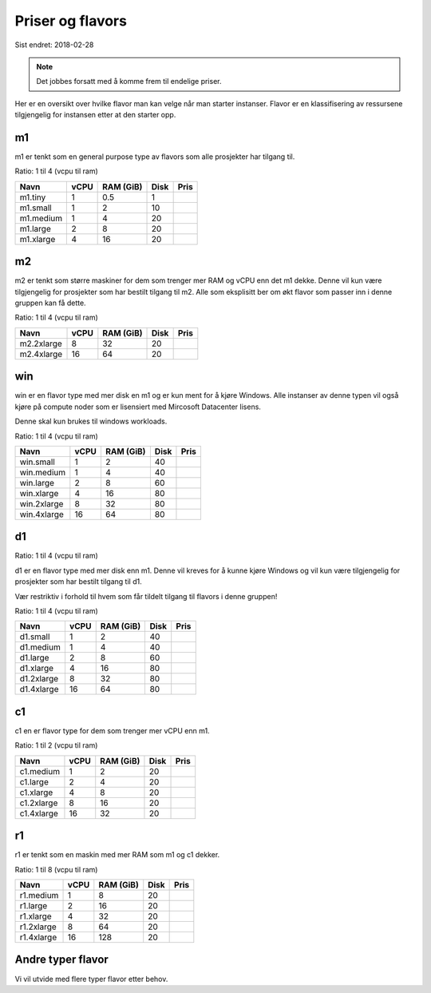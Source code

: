 =================
Priser og flavors
=================

Sist endret: 2018-02-28

.. NOTE::
  Det jobbes forsatt med å komme frem til endelige priser.

Her er en oversikt over hvilke flavor man kan velge når man starter instanser.
Flavor er en klassifisering av ressursene tilgjengelig for instansen etter at
den starter opp.

m1
==

m1 er tenkt som en general purpose type av flavors som alle prosjekter har
tilgang til.

Ratio: 1 til 4 (vcpu til ram)

=========== ==== ========== ===== =====
Navn        vCPU RAM (GiB)  Disk  Pris
=========== ==== ========== ===== =====
m1.tiny      1    0.5        1
m1.small     1    2          10
m1.medium    1    4          20
m1.large     2    8          20
m1.xlarge    4    16         20
=========== ==== ========== ===== =====

m2
==

m2 er tenkt som større maskiner for dem som trenger mer RAM og vCPU enn det
m1 dekke. Denne vil kun være tilgjengelig for prosjekter som har bestilt
tilgang til m2. Alle som eksplisitt ber om økt flavor som passer inn i denne
gruppen kan få dette.

Ratio: 1 til 4 (vcpu til ram)

=========== ==== ========== ===== =====
Navn        vCPU RAM (GiB)  Disk  Pris
=========== ==== ========== ===== =====
m2.2xlarge    8    32        20
m2.4xlarge   16    64        20
=========== ==== ========== ===== =====

win
===

win er en flavor type med mer disk en m1 og er kun ment for å kjøre Windows.
Alle instanser av denne typen vil også kjøre på compute noder som er lisensiert
med Mircosoft Datacenter lisens.

Denne skal kun brukes til windows workloads.

Ratio: 1 til 4 (vcpu til ram)

=========== ==== ========== ===== =====
Navn        vCPU RAM (GiB)  Disk  Pris
=========== ==== ========== ===== =====
win.small    1     2         40
win.medium   1     4         40
win.large    2     8         60
win.xlarge   4     16        80
win.2xlarge  8     32        80
win.4xlarge  16    64        80
=========== ==== ========== ===== =====

d1
==

Ratio: 1 til 4 (vcpu til ram)

d1 er en flavor type med mer disk enn m1. Denne vil kreves for å
kunne kjøre Windows og vil kun være tilgjengelig for prosjekter som har bestilt
tilgang til d1.

Vær restriktiv i forhold til hvem som får tildelt tilgang til flavors i denne
gruppen!

Ratio: 1 til 4 (vcpu til ram)

=========== ==== ========== ===== =====
Navn        vCPU RAM (GiB)  Disk  Pris
=========== ==== ========== ===== =====
d1.small     1     2         40
d1.medium    1     4         40
d1.large     2     8         60
d1.xlarge    4     16        80
d1.2xlarge   8     32        80
d1.4xlarge   16    64        80
=========== ==== ========== ===== =====

c1
==
c1 en er flavor type for dem som trenger mer vCPU enn m1.

Ratio: 1 til 2 (vcpu til ram)

=========== ==== ========== ===== =====
Navn        vCPU RAM (GiB)  Disk  Pris
=========== ==== ========== ===== =====
c1.medium    1     2         20
c1.large     2     4         20
c1.xlarge    4     8         20
c1.2xlarge   8     16        20
c1.4xlarge   16    32        20
=========== ==== ========== ===== =====

r1
==
r1 er tenkt som en maskin med mer RAM som m1 og c1 dekker.

Ratio: 1 til 8 (vcpu til ram)

=========== ==== ========== ===== =====
Navn        vCPU RAM (GiB)  Disk  Pris
=========== ==== ========== ===== =====
r1.medium    1     8         20
r1.large     2     16        20
r1.xlarge    4     32        20
r1.2xlarge   8     64        20
r1.4xlarge   16    128       20
=========== ==== ========== ===== =====

Andre typer flavor
==================

Vi vil utvide med flere typer flavor etter behov.
